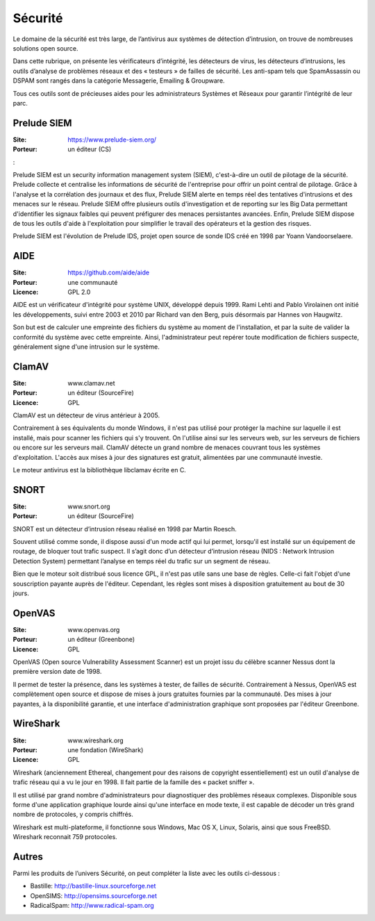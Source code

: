 Sécurité
========

Le domaine de la sécurité est très large, de l’antivirus aux systèmes de détection d’intrusion, on trouve de nombreuses solutions open source.

Dans cette rubrique, on présente les vérificateurs d’intégrité, les détecteurs de virus, les détecteurs d’intrusions, les outils d’analyse de problèmes réseaux et des « testeurs » de failles de sécurité. Les anti-spam tels que  SpamAssassin ou DSPAM sont rangés dans la catégorie Messagerie, Emailing & Groupware.

Tous ces outils sont de précieuses aides pour les administrateurs Systèmes et Réseaux pour garantir l’intégrité de leur parc.


Prelude SIEM
------------

:Site: https://www.prelude-siem.org/
:Porteur: un éditeur (CS)
:

Prelude SIEM est un security information management system (SIEM), c'est-à-dire un outil de pilotage de la sécurité. Prelude collecte et centralise les informations de sécurité de l'entreprise pour offrir un point central de pilotage. Grâce à l'analyse et la corrélation des journaux et des flux, Prelude SIEM alerte en temps réel des tentatives d'intrusions et des menaces sur le réseau. Prelude SIEM offre plusieurs outils d'investigation et de reporting sur les Big Data permettant d'identifier les signaux faibles qui peuvent préfigurer des menaces persistantes avancées. Enfin, Prelude SIEM dispose de tous les outils d'aide à l'exploitation pour simplifier le travail des opérateurs et la gestion des risques.

Prelude SIEM est l'évolution de Prelude IDS, projet open source de sonde IDS créé en 1998 par Yoann Vandoorselaere.


AIDE
----

:Site: https://github.com/aide/aide
:Porteur: une communauté
:Licence: GPL 2.0

AIDE est un vérificateur d'intégrité pour système UNIX, développé depuis 1999. Rami Lehti and Pablo Virolainen ont initié les développements, suivi entre 2003 et 2010 par Richard van den Berg, puis désormais par Hannes von Haugwitz.

Son but est de calculer une empreinte des fichiers du système au moment de l'installation, et par la suite de valider la conformité du système avec cette empreinte. Ainsi, l'administrateur peut repérer toute modification de fichiers suspecte, généralement signe d'une intrusion sur le système.


ClamAV
------

:Site: www.clamav.net
:Porteur: un éditeur (SourceFire)
:Licence: GPL

ClamAV est un détecteur de virus antérieur à 2005.

Contrairement à ses équivalents du monde Windows, il n'est pas utilisé pour protéger la machine sur laquelle il est installé, mais pour scanner les fichiers qui s'y trouvent. On l'utilise ainsi sur les serveurs web, sur les serveurs de fichiers ou encore sur les serveurs mail. ClamAV détecte un grand nombre de menaces couvrant tous les systèmes d'exploitation. L'accès aux mises à jour des signatures est gratuit, alimentées par une communauté investie.

Le moteur antivirus est la bibliothèque libclamav écrite en C.


SNORT
-----

:Site: www.snort.org
:Porteur: un éditeur (SourceFire)

SNORT est un détecteur d’intrusion réseau réalisé en 1998 par Martin Roesch.

Souvent utilisé comme sonde, il dispose aussi d'un mode actif qui lui permet, lorsqu'il est installé sur un équipement de routage, de bloquer tout trafic suspect. Il s’agit donc d’un détecteur d’intrusion réseau (NIDS : Network Intrusion Detection System) permettant l’analyse en temps réel du trafic sur un segment de réseau.

Bien que le moteur soit distribué sous licence GPL, il n'est pas utile sans une base de règles. Celle-ci fait l'objet d'une souscription payante auprès de l'éditeur. Cependant, les règles sont mises à disposition gratuitement au bout de 30 jours.


OpenVAS
-------

:Site: www.openvas.org
:Porteur: un éditeur (Greenbone)
:Licence: GPL

OpenVAS (Open source Vulnerability Assessment Scanner) est un projet issu du célèbre scanner Nessus dont la première version date de 1998.

Il permet de tester la présence, dans les systèmes à tester, de failles de sécurité. Contrairement à Nessus, OpenVAS est complètement open source et dispose de mises à jours gratuites fournies par la communauté. Des mises à jour payantes, à la disponibilité garantie, et une interface d'administration graphique sont proposées par l'éditeur Greenbone.


WireShark
---------

:Site: www.wireshark.org
:Porteur: une fondation (WireShark)
:Licence: GPL

Wireshark (anciennement Ethereal, changement pour des raisons de copyright essentiellement) est un outil d'analyse de trafic réseau qui a vu le jour en 1998. Il fait partie de la famille des « packet sniffer ».

Il est utilisé par grand nombre d'administrateurs pour diagnostiquer des problèmes réseaux complexes. Disponible sous forme d'une application graphique lourde ainsi qu'une interface en mode texte, il est capable de décoder un très grand nombre de protocoles, y compris chiffrés.

Wireshark est multi-plateforme, il fonctionne sous Windows, Mac OS X, Linux, Solaris, ainsi que sous FreeBSD. Wireshark reconnait 759 protocoles.


Autres
------

Parmi les produits de l’univers Sécurité, on peut compléter la liste avec les outils ci-dessous :

- Bastille: http://bastille-linux.sourceforge.net
- OpenSIMS: http://opensims.sourceforge.net
- RadicalSpam: http://www.radical-spam.org
